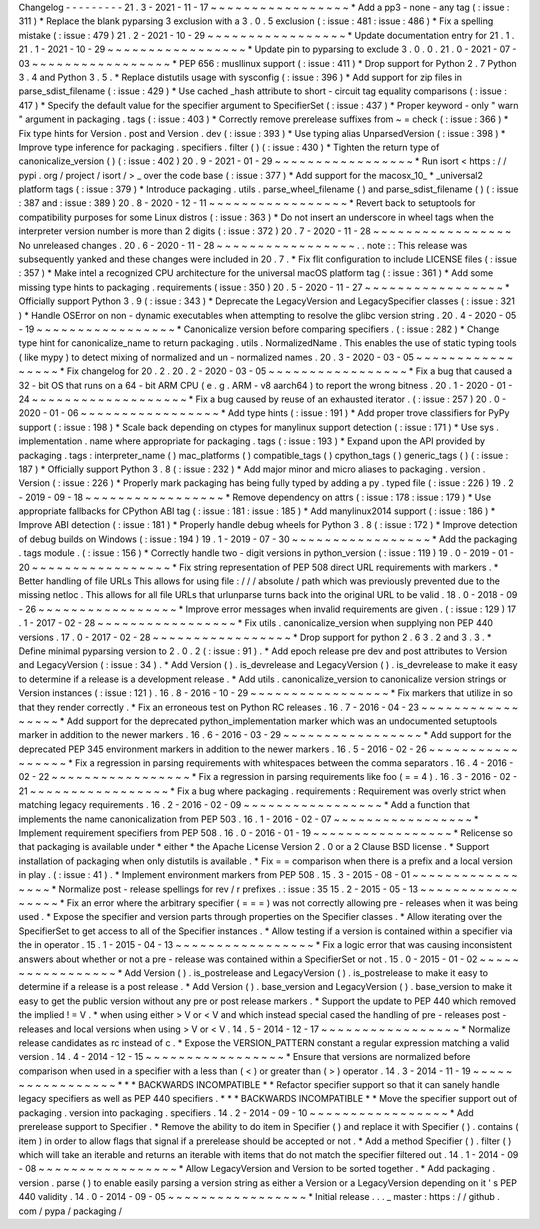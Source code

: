 Changelog
-
-
-
-
-
-
-
-
-
21
.
3
-
2021
-
11
-
17
~
~
~
~
~
~
~
~
~
~
~
~
~
~
~
~
~
*
Add
a
pp3
-
none
-
any
tag
(
:
issue
:
311
)
*
Replace
the
blank
pyparsing
3
exclusion
with
a
3
.
0
.
5
exclusion
(
:
issue
:
481
:
issue
:
486
)
*
Fix
a
spelling
mistake
(
:
issue
:
479
)
21
.
2
-
2021
-
10
-
29
~
~
~
~
~
~
~
~
~
~
~
~
~
~
~
~
~
*
Update
documentation
entry
for
21
.
1
.
21
.
1
-
2021
-
10
-
29
~
~
~
~
~
~
~
~
~
~
~
~
~
~
~
~
~
*
Update
pin
to
pyparsing
to
exclude
3
.
0
.
0
.
21
.
0
-
2021
-
07
-
03
~
~
~
~
~
~
~
~
~
~
~
~
~
~
~
~
~
*
PEP
656
:
musllinux
support
(
:
issue
:
411
)
*
Drop
support
for
Python
2
.
7
Python
3
.
4
and
Python
3
.
5
.
*
Replace
distutils
usage
with
sysconfig
(
:
issue
:
396
)
*
Add
support
for
zip
files
in
parse_sdist_filename
(
:
issue
:
429
)
*
Use
cached
_hash
attribute
to
short
-
circuit
tag
equality
comparisons
(
:
issue
:
417
)
*
Specify
the
default
value
for
the
specifier
argument
to
SpecifierSet
(
:
issue
:
437
)
*
Proper
keyword
-
only
"
warn
"
argument
in
packaging
.
tags
(
:
issue
:
403
)
*
Correctly
remove
prerelease
suffixes
from
~
=
check
(
:
issue
:
366
)
*
Fix
type
hints
for
Version
.
post
and
Version
.
dev
(
:
issue
:
393
)
*
Use
typing
alias
UnparsedVersion
(
:
issue
:
398
)
*
Improve
type
inference
for
packaging
.
specifiers
.
filter
(
)
(
:
issue
:
430
)
*
Tighten
the
return
type
of
canonicalize_version
(
)
(
:
issue
:
402
)
20
.
9
-
2021
-
01
-
29
~
~
~
~
~
~
~
~
~
~
~
~
~
~
~
~
~
*
Run
isort
<
https
:
/
/
pypi
.
org
/
project
/
isort
/
>
_
over
the
code
base
(
:
issue
:
377
)
*
Add
support
for
the
macosx_10_
*
_universal2
platform
tags
(
:
issue
:
379
)
*
Introduce
packaging
.
utils
.
parse_wheel_filename
(
)
and
parse_sdist_filename
(
)
(
:
issue
:
387
and
:
issue
:
389
)
20
.
8
-
2020
-
12
-
11
~
~
~
~
~
~
~
~
~
~
~
~
~
~
~
~
~
*
Revert
back
to
setuptools
for
compatibility
purposes
for
some
Linux
distros
(
:
issue
:
363
)
*
Do
not
insert
an
underscore
in
wheel
tags
when
the
interpreter
version
number
is
more
than
2
digits
(
:
issue
:
372
)
20
.
7
-
2020
-
11
-
28
~
~
~
~
~
~
~
~
~
~
~
~
~
~
~
~
~
No
unreleased
changes
.
20
.
6
-
2020
-
11
-
28
~
~
~
~
~
~
~
~
~
~
~
~
~
~
~
~
~
.
.
note
:
:
This
release
was
subsequently
yanked
and
these
changes
were
included
in
20
.
7
.
*
Fix
flit
configuration
to
include
LICENSE
files
(
:
issue
:
357
)
*
Make
intel
a
recognized
CPU
architecture
for
the
universal
macOS
platform
tag
(
:
issue
:
361
)
*
Add
some
missing
type
hints
to
packaging
.
requirements
(
issue
:
350
)
20
.
5
-
2020
-
11
-
27
~
~
~
~
~
~
~
~
~
~
~
~
~
~
~
~
~
*
Officially
support
Python
3
.
9
(
:
issue
:
343
)
*
Deprecate
the
LegacyVersion
and
LegacySpecifier
classes
(
:
issue
:
321
)
*
Handle
OSError
on
non
-
dynamic
executables
when
attempting
to
resolve
the
glibc
version
string
.
20
.
4
-
2020
-
05
-
19
~
~
~
~
~
~
~
~
~
~
~
~
~
~
~
~
~
*
Canonicalize
version
before
comparing
specifiers
.
(
:
issue
:
282
)
*
Change
type
hint
for
canonicalize_name
to
return
packaging
.
utils
.
NormalizedName
.
This
enables
the
use
of
static
typing
tools
(
like
mypy
)
to
detect
mixing
of
normalized
and
un
-
normalized
names
.
20
.
3
-
2020
-
03
-
05
~
~
~
~
~
~
~
~
~
~
~
~
~
~
~
~
~
*
Fix
changelog
for
20
.
2
.
20
.
2
-
2020
-
03
-
05
~
~
~
~
~
~
~
~
~
~
~
~
~
~
~
~
~
*
Fix
a
bug
that
caused
a
32
-
bit
OS
that
runs
on
a
64
-
bit
ARM
CPU
(
e
.
g
.
ARM
-
v8
aarch64
)
to
report
the
wrong
bitness
.
20
.
1
-
2020
-
01
-
24
~
~
~
~
~
~
~
~
~
~
~
~
~
~
~
~
~
~
~
*
Fix
a
bug
caused
by
reuse
of
an
exhausted
iterator
.
(
:
issue
:
257
)
20
.
0
-
2020
-
01
-
06
~
~
~
~
~
~
~
~
~
~
~
~
~
~
~
~
~
*
Add
type
hints
(
:
issue
:
191
)
*
Add
proper
trove
classifiers
for
PyPy
support
(
:
issue
:
198
)
*
Scale
back
depending
on
ctypes
for
manylinux
support
detection
(
:
issue
:
171
)
*
Use
sys
.
implementation
.
name
where
appropriate
for
packaging
.
tags
(
:
issue
:
193
)
*
Expand
upon
the
API
provided
by
packaging
.
tags
:
interpreter_name
(
)
mac_platforms
(
)
compatible_tags
(
)
cpython_tags
(
)
generic_tags
(
)
(
:
issue
:
187
)
*
Officially
support
Python
3
.
8
(
:
issue
:
232
)
*
Add
major
minor
and
micro
aliases
to
packaging
.
version
.
Version
(
:
issue
:
226
)
*
Properly
mark
packaging
has
being
fully
typed
by
adding
a
py
.
typed
file
(
:
issue
:
226
)
19
.
2
-
2019
-
09
-
18
~
~
~
~
~
~
~
~
~
~
~
~
~
~
~
~
~
*
Remove
dependency
on
attrs
(
:
issue
:
178
:
issue
:
179
)
*
Use
appropriate
fallbacks
for
CPython
ABI
tag
(
:
issue
:
181
:
issue
:
185
)
*
Add
manylinux2014
support
(
:
issue
:
186
)
*
Improve
ABI
detection
(
:
issue
:
181
)
*
Properly
handle
debug
wheels
for
Python
3
.
8
(
:
issue
:
172
)
*
Improve
detection
of
debug
builds
on
Windows
(
:
issue
:
194
)
19
.
1
-
2019
-
07
-
30
~
~
~
~
~
~
~
~
~
~
~
~
~
~
~
~
~
*
Add
the
packaging
.
tags
module
.
(
:
issue
:
156
)
*
Correctly
handle
two
-
digit
versions
in
python_version
(
:
issue
:
119
)
19
.
0
-
2019
-
01
-
20
~
~
~
~
~
~
~
~
~
~
~
~
~
~
~
~
~
*
Fix
string
representation
of
PEP
508
direct
URL
requirements
with
markers
.
*
Better
handling
of
file
URLs
This
allows
for
using
file
:
/
/
/
absolute
/
path
which
was
previously
prevented
due
to
the
missing
netloc
.
This
allows
for
all
file
URLs
that
urlunparse
turns
back
into
the
original
URL
to
be
valid
.
18
.
0
-
2018
-
09
-
26
~
~
~
~
~
~
~
~
~
~
~
~
~
~
~
~
~
*
Improve
error
messages
when
invalid
requirements
are
given
.
(
:
issue
:
129
)
17
.
1
-
2017
-
02
-
28
~
~
~
~
~
~
~
~
~
~
~
~
~
~
~
~
~
*
Fix
utils
.
canonicalize_version
when
supplying
non
PEP
440
versions
.
17
.
0
-
2017
-
02
-
28
~
~
~
~
~
~
~
~
~
~
~
~
~
~
~
~
~
*
Drop
support
for
python
2
.
6
3
.
2
and
3
.
3
.
*
Define
minimal
pyparsing
version
to
2
.
0
.
2
(
:
issue
:
91
)
.
*
Add
epoch
release
pre
dev
and
post
attributes
to
Version
and
LegacyVersion
(
:
issue
:
34
)
.
*
Add
Version
(
)
.
is_devrelease
and
LegacyVersion
(
)
.
is_devrelease
to
make
it
easy
to
determine
if
a
release
is
a
development
release
.
*
Add
utils
.
canonicalize_version
to
canonicalize
version
strings
or
Version
instances
(
:
issue
:
121
)
.
16
.
8
-
2016
-
10
-
29
~
~
~
~
~
~
~
~
~
~
~
~
~
~
~
~
~
*
Fix
markers
that
utilize
in
so
that
they
render
correctly
.
*
Fix
an
erroneous
test
on
Python
RC
releases
.
16
.
7
-
2016
-
04
-
23
~
~
~
~
~
~
~
~
~
~
~
~
~
~
~
~
~
*
Add
support
for
the
deprecated
python_implementation
marker
which
was
an
undocumented
setuptools
marker
in
addition
to
the
newer
markers
.
16
.
6
-
2016
-
03
-
29
~
~
~
~
~
~
~
~
~
~
~
~
~
~
~
~
~
*
Add
support
for
the
deprecated
PEP
345
environment
markers
in
addition
to
the
newer
markers
.
16
.
5
-
2016
-
02
-
26
~
~
~
~
~
~
~
~
~
~
~
~
~
~
~
~
~
*
Fix
a
regression
in
parsing
requirements
with
whitespaces
between
the
comma
separators
.
16
.
4
-
2016
-
02
-
22
~
~
~
~
~
~
~
~
~
~
~
~
~
~
~
~
~
*
Fix
a
regression
in
parsing
requirements
like
foo
(
=
=
4
)
.
16
.
3
-
2016
-
02
-
21
~
~
~
~
~
~
~
~
~
~
~
~
~
~
~
~
~
*
Fix
a
bug
where
packaging
.
requirements
:
Requirement
was
overly
strict
when
matching
legacy
requirements
.
16
.
2
-
2016
-
02
-
09
~
~
~
~
~
~
~
~
~
~
~
~
~
~
~
~
~
*
Add
a
function
that
implements
the
name
canonicalization
from
PEP
503
.
16
.
1
-
2016
-
02
-
07
~
~
~
~
~
~
~
~
~
~
~
~
~
~
~
~
~
*
Implement
requirement
specifiers
from
PEP
508
.
16
.
0
-
2016
-
01
-
19
~
~
~
~
~
~
~
~
~
~
~
~
~
~
~
~
~
*
Relicense
so
that
packaging
is
available
under
*
either
*
the
Apache
License
Version
2
.
0
or
a
2
Clause
BSD
license
.
*
Support
installation
of
packaging
when
only
distutils
is
available
.
*
Fix
=
=
comparison
when
there
is
a
prefix
and
a
local
version
in
play
.
(
:
issue
:
41
)
.
*
Implement
environment
markers
from
PEP
508
.
15
.
3
-
2015
-
08
-
01
~
~
~
~
~
~
~
~
~
~
~
~
~
~
~
~
~
*
Normalize
post
-
release
spellings
for
rev
/
r
prefixes
.
:
issue
:
35
15
.
2
-
2015
-
05
-
13
~
~
~
~
~
~
~
~
~
~
~
~
~
~
~
~
~
*
Fix
an
error
where
the
arbitrary
specifier
(
=
=
=
)
was
not
correctly
allowing
pre
-
releases
when
it
was
being
used
.
*
Expose
the
specifier
and
version
parts
through
properties
on
the
Specifier
classes
.
*
Allow
iterating
over
the
SpecifierSet
to
get
access
to
all
of
the
Specifier
instances
.
*
Allow
testing
if
a
version
is
contained
within
a
specifier
via
the
in
operator
.
15
.
1
-
2015
-
04
-
13
~
~
~
~
~
~
~
~
~
~
~
~
~
~
~
~
~
*
Fix
a
logic
error
that
was
causing
inconsistent
answers
about
whether
or
not
a
pre
-
release
was
contained
within
a
SpecifierSet
or
not
.
15
.
0
-
2015
-
01
-
02
~
~
~
~
~
~
~
~
~
~
~
~
~
~
~
~
~
*
Add
Version
(
)
.
is_postrelease
and
LegacyVersion
(
)
.
is_postrelease
to
make
it
easy
to
determine
if
a
release
is
a
post
release
.
*
Add
Version
(
)
.
base_version
and
LegacyVersion
(
)
.
base_version
to
make
it
easy
to
get
the
public
version
without
any
pre
or
post
release
markers
.
*
Support
the
update
to
PEP
440
which
removed
the
implied
!
=
V
.
*
when
using
either
>
V
or
<
V
and
which
instead
special
cased
the
handling
of
pre
-
releases
post
-
releases
and
local
versions
when
using
>
V
or
<
V
.
14
.
5
-
2014
-
12
-
17
~
~
~
~
~
~
~
~
~
~
~
~
~
~
~
~
~
*
Normalize
release
candidates
as
rc
instead
of
c
.
*
Expose
the
VERSION_PATTERN
constant
a
regular
expression
matching
a
valid
version
.
14
.
4
-
2014
-
12
-
15
~
~
~
~
~
~
~
~
~
~
~
~
~
~
~
~
~
*
Ensure
that
versions
are
normalized
before
comparison
when
used
in
a
specifier
with
a
less
than
(
<
)
or
greater
than
(
>
)
operator
.
14
.
3
-
2014
-
11
-
19
~
~
~
~
~
~
~
~
~
~
~
~
~
~
~
~
~
*
*
*
BACKWARDS
INCOMPATIBLE
*
*
Refactor
specifier
support
so
that
it
can
sanely
handle
legacy
specifiers
as
well
as
PEP
440
specifiers
.
*
*
*
BACKWARDS
INCOMPATIBLE
*
*
Move
the
specifier
support
out
of
packaging
.
version
into
packaging
.
specifiers
.
14
.
2
-
2014
-
09
-
10
~
~
~
~
~
~
~
~
~
~
~
~
~
~
~
~
~
*
Add
prerelease
support
to
Specifier
.
*
Remove
the
ability
to
do
item
in
Specifier
(
)
and
replace
it
with
Specifier
(
)
.
contains
(
item
)
in
order
to
allow
flags
that
signal
if
a
prerelease
should
be
accepted
or
not
.
*
Add
a
method
Specifier
(
)
.
filter
(
)
which
will
take
an
iterable
and
returns
an
iterable
with
items
that
do
not
match
the
specifier
filtered
out
.
14
.
1
-
2014
-
09
-
08
~
~
~
~
~
~
~
~
~
~
~
~
~
~
~
~
~
*
Allow
LegacyVersion
and
Version
to
be
sorted
together
.
*
Add
packaging
.
version
.
parse
(
)
to
enable
easily
parsing
a
version
string
as
either
a
Version
or
a
LegacyVersion
depending
on
it
'
s
PEP
440
validity
.
14
.
0
-
2014
-
09
-
05
~
~
~
~
~
~
~
~
~
~
~
~
~
~
~
~
~
*
Initial
release
.
.
.
_
master
:
https
:
/
/
github
.
com
/
pypa
/
packaging
/
